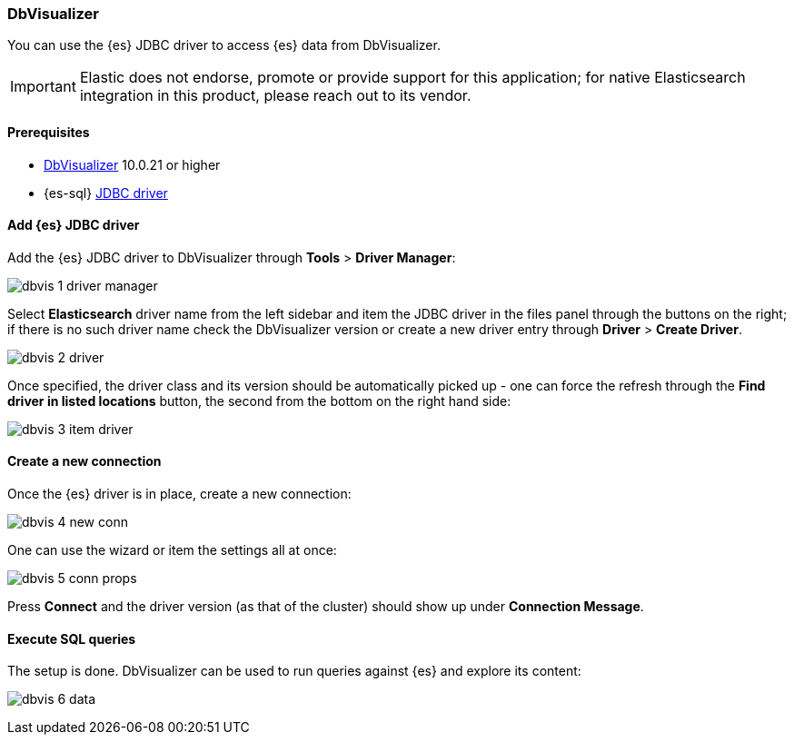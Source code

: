 [role="xpack"]
[testenv="platinum"]
[[sql-client-apps-dbvis]]
=== DbVisualizer

You can use the {es} JDBC driver to access {es} data from DbVisualizer.

IMPORTANT: Elastic does not endorse, promote or provide support for this application; for native Elasticsearch integration in this product, please reach out to its vendor.

==== Prerequisites

* https://www.dbvis.com/[DbVisualizer] 10.0.21 or higher
* {es-sql} <<sql-jdbc, JDBC driver>>

==== Add {es} JDBC driver

Add the {es} JDBC driver to DbVisualizer through *Tools* > *Driver Manager*:

image:images/sql/client-apps/dbvis-1-driver-manager.png[]

Select *Elasticsearch* driver name from the left sidebar and item the JDBC driver in the files panel through the buttons on the right; if there is no such driver name check the DbVisualizer version or create a new driver entry through *Driver* > *Create Driver*.

image:images/sql/client-apps/dbvis-2-driver.png[]

Once specified, the driver class and its version should be automatically picked up - one can force the refresh through the *Find driver in listed locations* button, the second from the bottom on the right hand side:

image:images/sql/client-apps/dbvis-3-item-driver.png[]

==== Create a new connection

Once the {es} driver is in place, create a new connection:

image:images/sql/client-apps/dbvis-4-new-conn.png[]

One can use the wizard or item the settings all at once:

image:images/sql/client-apps/dbvis-5-conn-props.png[]

Press *Connect* and the driver version (as that of the cluster) should show up under *Connection Message*.

==== Execute SQL queries

The setup is done. DbVisualizer can be used to run queries against {es} and explore its content:

image:images/sql/client-apps/dbvis-6-data.png[]
